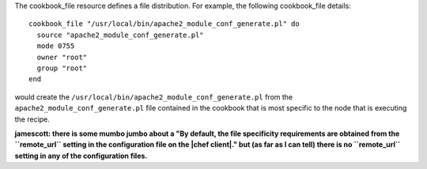 .. The contents of this file are included in multiple topics.
.. This file should not be changed in a way that hinders its ability to appear in multiple documentation sets.

The cookbook_file resource defines a file distribution. For example, the following cookbook_file details::

   cookbook_file "/usr/local/bin/apache2_module_conf_generate.pl" do
     source "apache2_module_conf_generate.pl"
     mode 0755
     owner "root"
     group "root"
   end

would create the ``/usr/local/bin/apache2_module_conf_generate.pl`` from the ``apache2_module_conf_generate.pl`` file contained in the cookbook that is most specific to the node that is executing the recipe. 

**jamescott: there is some mumbo jumbo about a "By default, the file specificity requirements are obtained from the ``remote_url`` setting in the configuration file on the |chef client|." but (as far as I can tell) there is no ``remote_url`` setting in any of the configuration files.**

